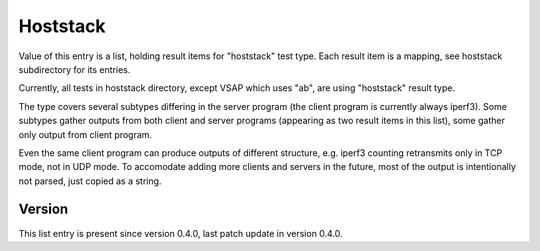..
   Copyright (c) 2021 Cisco and/or its affiliates.
   Licensed under the Apache License, Version 2.0 (the "License");
   you may not use this file except in compliance with the License.
   You may obtain a copy of the License at:
..
       http://www.apache.org/licenses/LICENSE-2.0
..
   Unless required by applicable law or agreed to in writing, software
   distributed under the License is distributed on an "AS IS" BASIS,
   WITHOUT WARRANTIES OR CONDITIONS OF ANY KIND, either express or implied.
   See the License for the specific language governing permissions and
   limitations under the License.


Hoststack
^^^^^^^^^

Value of this entry is a list, holding result items for "hoststack" test type.
Each result item is a mapping, see hoststack subdirectory for its entries.

Currently, all tests in hoststack directory, except VSAP which uses "ab",
are using "hoststack" result type.

The type covers several subtypes differing in the server program
(the client program is currently always iperf3).
Some subtypes gather outputs from both client and server programs
(appearing as two result items in this list),
some gather only output from client program.

Even the same client program can produce outputs of different structure,
e.g. iperf3 counting retransmits only in TCP mode, not in UDP mode.
To accomodate adding more clients and servers in the future,
most of the output is intentionally not parsed, just copied as a string.

Version
~~~~~~~

This list entry is present since version 0.4.0,
last patch update in version 0.4.0.
